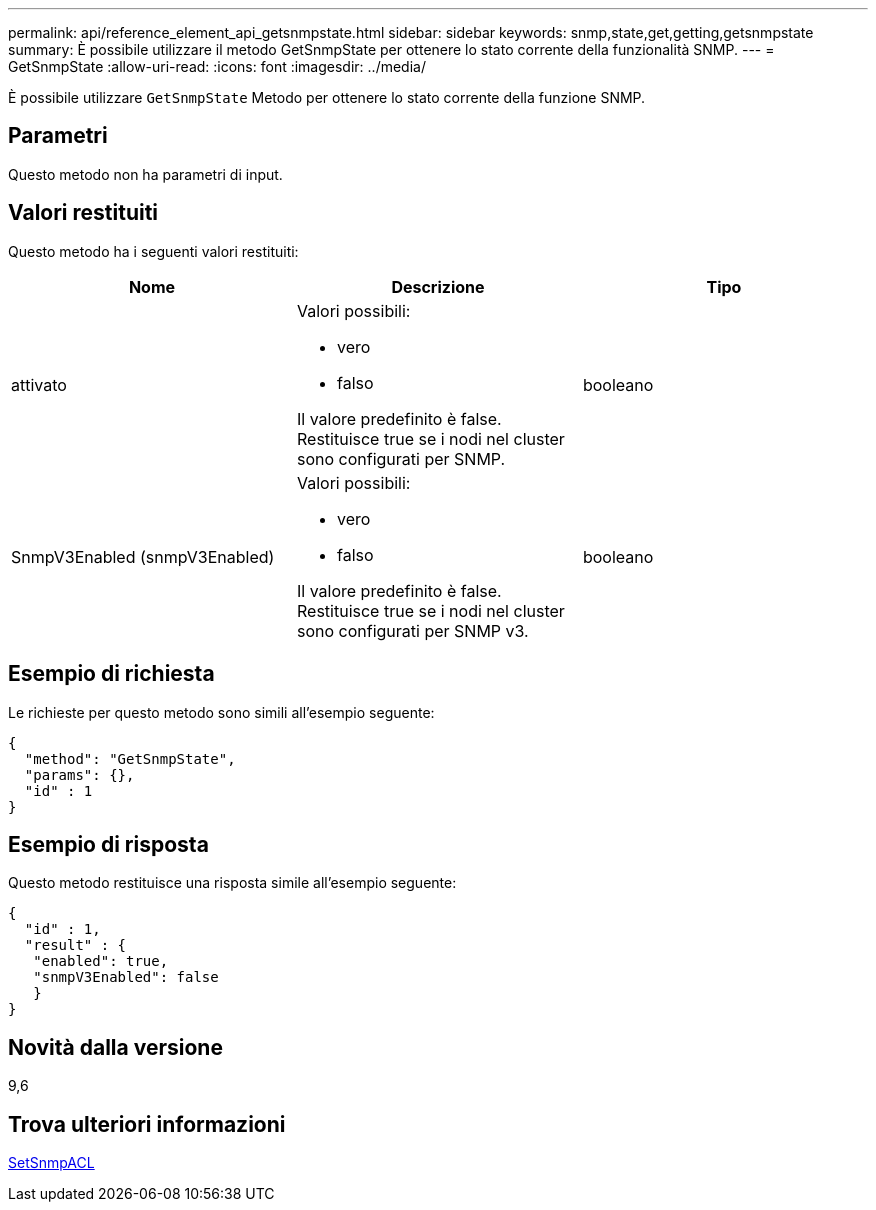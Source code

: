 ---
permalink: api/reference_element_api_getsnmpstate.html 
sidebar: sidebar 
keywords: snmp,state,get,getting,getsnmpstate 
summary: È possibile utilizzare il metodo GetSnmpState per ottenere lo stato corrente della funzionalità SNMP. 
---
= GetSnmpState
:allow-uri-read: 
:icons: font
:imagesdir: ../media/


[role="lead"]
È possibile utilizzare `GetSnmpState` Metodo per ottenere lo stato corrente della funzione SNMP.



== Parametri

Questo metodo non ha parametri di input.



== Valori restituiti

Questo metodo ha i seguenti valori restituiti:

|===
| Nome | Descrizione | Tipo 


 a| 
attivato
 a| 
Valori possibili:

* vero
* falso


Il valore predefinito è false. Restituisce true se i nodi nel cluster sono configurati per SNMP.
 a| 
booleano



 a| 
SnmpV3Enabled (snmpV3Enabled)
 a| 
Valori possibili:

* vero
* falso


Il valore predefinito è false. Restituisce true se i nodi nel cluster sono configurati per SNMP v3.
 a| 
booleano

|===


== Esempio di richiesta

Le richieste per questo metodo sono simili all'esempio seguente:

[listing]
----
{
  "method": "GetSnmpState",
  "params": {},
  "id" : 1
}
----


== Esempio di risposta

Questo metodo restituisce una risposta simile all'esempio seguente:

[listing]
----
{
  "id" : 1,
  "result" : {
   "enabled": true,
   "snmpV3Enabled": false
   }
}
----


== Novità dalla versione

9,6



== Trova ulteriori informazioni

xref:reference_element_api_setsnmpacl.adoc[SetSnmpACL]
